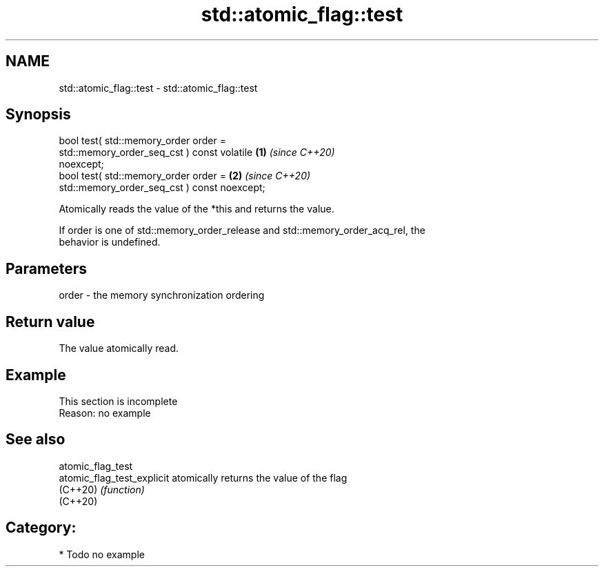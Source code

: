 .TH std::atomic_flag::test 3 "2024.06.10" "http://cppreference.com" "C++ Standard Libary"
.SH NAME
std::atomic_flag::test \- std::atomic_flag::test

.SH Synopsis
   bool test( std::memory_order order =
                  std::memory_order_seq_cst ) const volatile          \fB(1)\fP \fI(since C++20)\fP
   noexcept;
   bool test( std::memory_order order =                               \fB(2)\fP \fI(since C++20)\fP
                  std::memory_order_seq_cst ) const noexcept;

   Atomically reads the value of the *this and returns the value.

   If order is one of std::memory_order_release and std::memory_order_acq_rel, the
   behavior is undefined.

.SH Parameters

   order - the memory synchronization ordering

.SH Return value

   The value atomically read.

.SH Example

    This section is incomplete
    Reason: no example

.SH See also

   atomic_flag_test
   atomic_flag_test_explicit atomically returns the value of the flag
   (C++20)                   \fI(function)\fP
   (C++20)

.SH Category:
     * Todo no example
